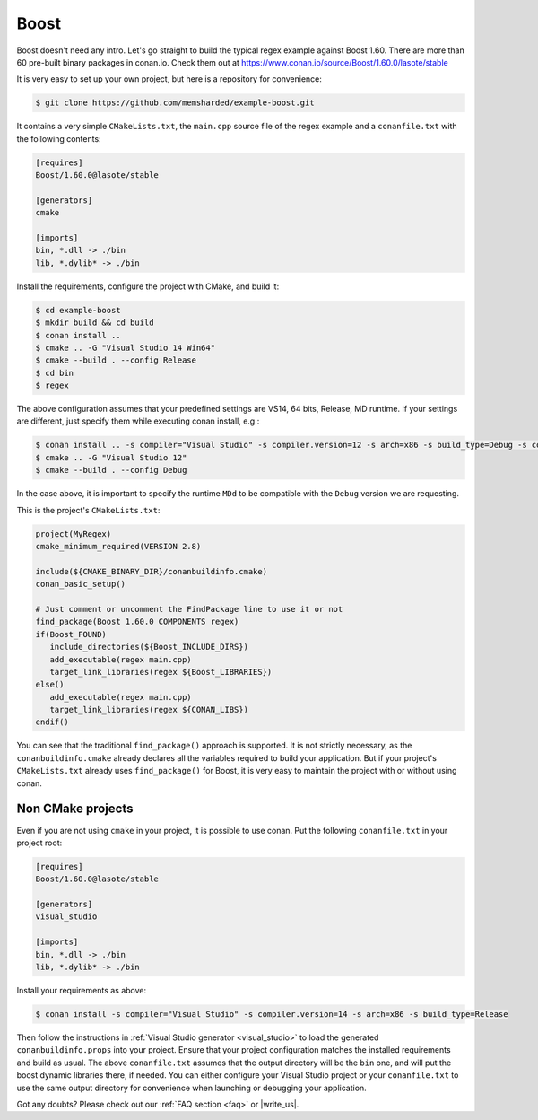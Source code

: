 .. _boost_example:

Boost
=====

Boost doesn't need any intro. Let's go straight to build the typical regex example against Boost 1.60.
There are more than 60 pre-built binary packages in conan.io. Check them out at https://www.conan.io/source/Boost/1.60.0/lasote/stable


It is very easy to set up your own project, but here is a repository for convenience:


.. code-block:: bash

   $ git clone https://github.com/memsharded/example-boost.git


It contains a very simple ``CMakeLists.txt``, the ``main.cpp`` source file of the regex example
and a ``conanfile.txt`` with the following contents:

.. code-block:: text

   [requires]
   Boost/1.60.0@lasote/stable
   
   [generators]
   cmake
   
   [imports]
   bin, *.dll -> ./bin
   lib, *.dylib* -> ./bin


Install the requirements, configure the project with CMake, and build it:

.. code-block:: bash

   $ cd example-boost
   $ mkdir build && cd build
   $ conan install ..
   $ cmake .. -G "Visual Studio 14 Win64"
   $ cmake --build . --config Release
   $ cd bin
   $ regex

The above configuration assumes that your predefined settings are VS14, 64 bits, Release, MD runtime.
If your settings are different, just specify them while executing conan install, e.g.:

.. code-block:: bash

   $ conan install .. -s compiler="Visual Studio" -s compiler.version=12 -s arch=x86 -s build_type=Debug -s compiler.runtime=MDd
   $ cmake .. -G "Visual Studio 12"
   $ cmake --build . --config Debug

In the case above, it is important to specify the runtime ``MDd`` to be compatible with the ``Debug`` 
version we are requesting.

This is the project's ``CMakeLists.txt``:

.. code-block:: cmake

   project(MyRegex)
   cmake_minimum_required(VERSION 2.8)

   include(${CMAKE_BINARY_DIR}/conanbuildinfo.cmake)
   conan_basic_setup()

   # Just comment or uncomment the FindPackage line to use it or not
   find_package(Boost 1.60.0 COMPONENTS regex)
   if(Boost_FOUND)
      include_directories(${Boost_INCLUDE_DIRS})
      add_executable(regex main.cpp)
      target_link_libraries(regex ${Boost_LIBRARIES})
   else()
      add_executable(regex main.cpp)
      target_link_libraries(regex ${CONAN_LIBS})
   endif()

You can see that the traditional ``find_package()`` approach is supported. It is not strictly
necessary, as the ``conanbuildinfo.cmake`` already declares all the variables required to build
your application. But if your project's ``CMakeLists.txt`` already uses ``find_package()`` for Boost,
it is very easy to maintain the project with or without using conan.

Non CMake projects
------------------
Even if you are not using ``cmake`` in your project, it is possible to use conan. Put the
following ``conanfile.txt`` in your project root:

.. code-block:: text

   [requires]
   Boost/1.60.0@lasote/stable

   [generators]
   visual_studio

   [imports]
   bin, *.dll -> ./bin
   lib, *.dylib* -> ./bin


Install your requirements as above:

.. code-block:: bash

   $ conan install -s compiler="Visual Studio" -s compiler.version=14 -s arch=x86 -s build_type=Release

Then follow the instructions in :ref:`Visual Studio generator <visual_studio>` to load the generated
``conanbuildinfo.props`` into your project. Ensure that your project configuration matches the
installed requirements and build as usual. The above ``conanfile.txt`` assumes that the output
directory will be the ``bin`` one, and will put the boost dynamic libraries there, if needed. You
can either configure your Visual Studio project or your ``conanfile.txt`` to use the same output
directory for convenience when launching or debugging your application.


Got any doubts? Please check out our :ref:`FAQ section <faq>` or |write_us|.


.. |write_us| raw:: html

   <a href="mailto:info@conan.io" target="_blank">write us</a>
   

